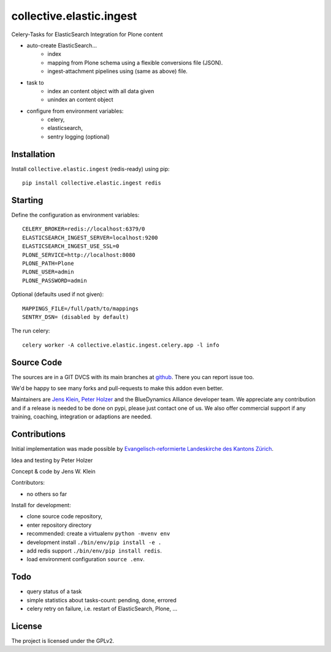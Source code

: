 .. This README is meant for consumption by humans and pypi. Pypi can render rst files so please do not use Sphinx features.
   If you want to learn more about writing documentation, please check out: http://docs.plone.org/about/documentation_styleguide.html
   This text does not appear on pypi or github. It is a comment.

=========================
collective.elastic.ingest
=========================

Celery-Tasks for ElasticSearch Integration for Plone content

- auto-create ElasticSearch...
    - index
    - mapping from Plone schema using a flexible conversions file (JSON).
    - ingest-attachment pipelines using (same as above) file.
- task to
    - index an content object with all data given
    - unindex an content object
- configure from environment variables:
    - celery,
    - elasticsearch,
    - sentry logging (optional)


Installation
------------

Install ``collective.elastic.ingest`` (redis-ready) using pip::

    pip install collective.elastic.ingest redis


Starting
--------

Define the configuration as environment variables::

    CELERY_BROKER=redis://localhost:6379/0
    ELASTICSEARCH_INGEST_SERVER=localhost:9200
    ELASTICSEARCH_INGEST_USE_SSL=0
    PLONE_SERVICE=http://localhost:8080
    PLONE_PATH=Plone
    PLONE_USER=admin
    PLONE_PASSWORD=admin

Optional (defaults used if not given)::

    MAPPINGS_FILE=/full/path/to/mappings
    SENTRY_DSN= (disabled by default)

The run celery::

    celery worker -A collective.elastic.ingest.celery.app -l info

Source Code
-----------

The sources are in a GIT DVCS with its main branches at `github <http://github.com/collective/collective.elastic.ingest>`_.
There you can report issue too.

We'd be happy to see many forks and pull-requests to make this addon even better.

Maintainers are `Jens Klein <mailto:jk@kleinundpartner.at>`_, `Peter Holzer <mailto:peter.holzer@agitator.com>`_ and the BlueDynamics Alliance developer team.
We appreciate any contribution and if a release is needed to be done on pypi, please just contact one of us.
We also offer commercial support if any training, coaching, integration or adaptions are needed.


Contributions
-------------

Initial implementation was made possible by `Evangelisch-reformierte Landeskirche des Kantons Zürich <http://zhref.ch/>`_.

Idea and testing by Peter Holzer

Concept & code by Jens W. Klein

Contributors:

- no others so far

Install for development:

- clone source code repository,
- enter repository directory
- recommended: create a virtualenv ``python -mvenv env``
- development install ``./bin/env/pip install -e .``
- add redis support ``./bin/env/pip install redis``.
- load environment configuration ``source .env``.

Todo
----

- query status of a task
- simple statistics about tasks-count: pending, done, errored
- celery retry on failure, i.e. restart of ElasticSearch, Plone, ...

License
-------

The project is licensed under the GPLv2.
